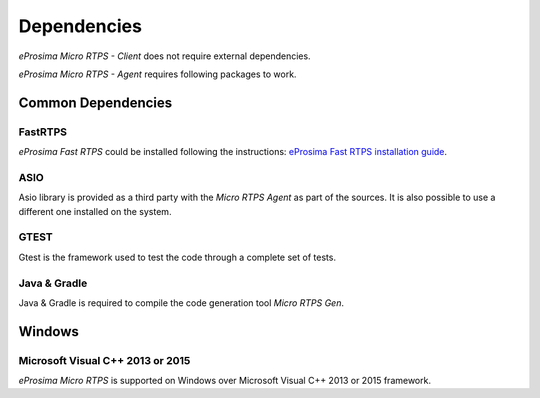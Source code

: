Dependencies
============

*eProsima Micro RTPS - Client* does not require external dependencies.

*eProsima Micro RTPS - Agent* requires following packages to work.

Common Dependencies
-------------------

FastRTPS
^^^^^^^^
*eProsima Fast RTPS* could be installed following the instructions: `eProsima Fast RTPS installation guide <http://eprosima-fast-rtps.readthedocs.io/en/latest/index.html#installation>`_.

ASIO
^^^^
Asio library is provided as a third party with the *Micro RTPS Agent* as part of the sources. It is also possible to use a different one installed on the system.

GTEST
^^^^^
Gtest is the framework used to test the code through a complete set of tests.

Java & Gradle
^^^^^^^^^^^^^
Java & Gradle is required to compile the code generation tool *Micro RTPS Gen*.

Windows 
-------

Microsoft Visual C++ 2013 or 2015
^^^^^^^^^^^^^^^^^^^^^^^^^^^^^^^^^
*eProsima Micro RTPS* is supported on Windows over Microsoft Visual C++ 2013 or 2015 framework.

